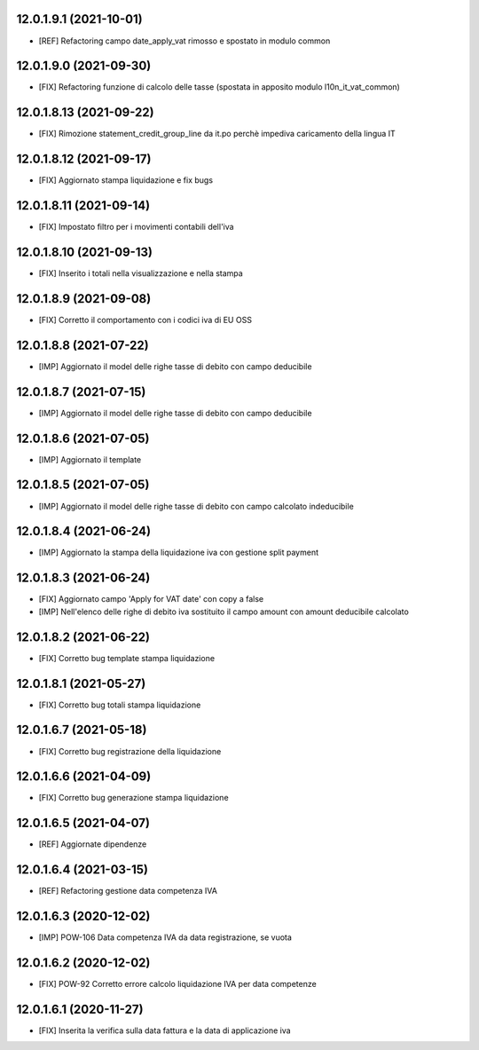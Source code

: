 12.0.1.9.1 (2021-10-01)
~~~~~~~~~~~~~~~~~~~~~~~~

* [REF] Refactoring campo date_apply_vat rimosso e spostato in modulo common

12.0.1.9.0 (2021-09-30)
~~~~~~~~~~~~~~~~~~~~~~~~

* [FIX] Refactoring funzione di calcolo delle tasse (spostata in apposito modulo l10n_it_vat_common)

12.0.1.8.13 (2021-09-22)
~~~~~~~~~~~~~~~~~~~~~~~~

* [FIX] Rimozione statement_credit_group_line da it.po perchè impediva caricamento della lingua IT

12.0.1.8.12 (2021-09-17)
~~~~~~~~~~~~~~~~~~~~~~~

* [FIX] Aggiornato stampa liquidazione e fix bugs

12.0.1.8.11 (2021-09-14)
~~~~~~~~~~~~~~~~~~~~~~~~

* [FIX] Impostato filtro per i movimenti contabili dell'iva

12.0.1.8.10 (2021-09-13)
~~~~~~~~~~~~~~~~~~~~~~~~

* [FIX] Inserito i totali nella visualizzazione e nella stampa

12.0.1.8.9 (2021-09-08)
~~~~~~~~~~~~~~~~~~~~~~~

* [FIX] Corretto il comportamento con i codici iva di EU OSS

12.0.1.8.8 (2021-07-22)
~~~~~~~~~~~~~~~~~~~~~~~

* [IMP] Aggiornato il model delle righe tasse di debito con campo deducibile

12.0.1.8.7 (2021-07-15)
~~~~~~~~~~~~~~~~~~~~~~~

* [IMP] Aggiornato il model delle righe tasse di debito con campo deducibile

12.0.1.8.6 (2021-07-05)
~~~~~~~~~~~~~~~~~~~~~~~

* [IMP] Aggiornato il template

12.0.1.8.5 (2021-07-05)
~~~~~~~~~~~~~~~~~~~~~~~

* [IMP] Aggiornato il model delle righe tasse di debito con campo calcolato indeducibile

12.0.1.8.4 (2021-06-24)
~~~~~~~~~~~~~~~~~~~~~~~

* [IMP] Aggiornato la stampa della liquidazione iva con gestione split payment

12.0.1.8.3 (2021-06-24)
~~~~~~~~~~~~~~~~~~~~~~~

* [FIX] Aggiornato campo 'Apply for VAT date' con copy a false
* [IMP] Nell'elenco delle righe di debito iva sostituito il campo amount con amount deducibile calcolato

12.0.1.8.2 (2021-06-22)
~~~~~~~~~~~~~~~~~~~~~~~

* [FIX] Corretto bug template stampa liquidazione

12.0.1.8.1 (2021-05-27)
~~~~~~~~~~~~~~~~~~~~~~~

* [FIX] Corretto bug totali stampa liquidazione

12.0.1.6.7 (2021-05-18)
~~~~~~~~~~~~~~~~~~~~~~~

* [FIX] Corretto bug registrazione della liquidazione

12.0.1.6.6 (2021-04-09)
~~~~~~~~~~~~~~~~~~~~~~~

* [FIX] Corretto bug generazione stampa liquidazione

12.0.1.6.5 (2021-04-07)
~~~~~~~~~~~~~~~~~~~~~~~

* [REF] Aggiornate dipendenze

12.0.1.6.4 (2021-03-15)
~~~~~~~~~~~~~~~~~~~~~~~

* [REF] Refactoring gestione data competenza IVA


12.0.1.6.3 (2020-12-02)
~~~~~~~~~~~~~~~~~~~~~~~

* [IMP] POW-106 Data competenza IVA da data registrazione, se vuota


12.0.1.6.2 (2020-12-02)
~~~~~~~~~~~~~~~~~~~~~~~

* [FIX] POW-92 Corretto errore calcolo liquidazione IVA per data competenze


12.0.1.6.1 (2020-11-27)
~~~~~~~~~~~~~~~~~~~~~~~~

* [FIX] Inserita la verifica sulla data fattura e la data di applicazione iva

